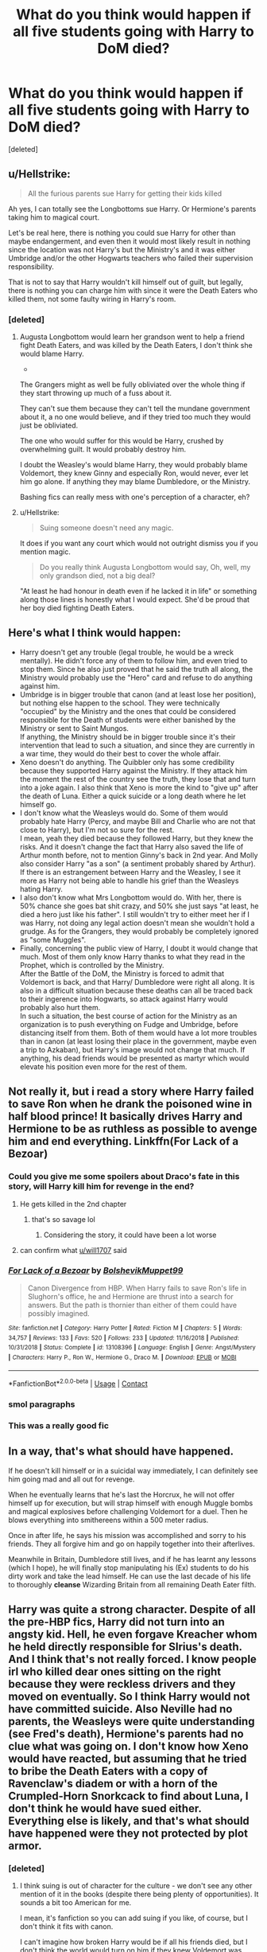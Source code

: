 #+TITLE: What do you think would happen if all five students going with Harry to DoM died?

* What do you think would happen if all five students going with Harry to DoM died?
:PROPERTIES:
:Score: 31
:DateUnix: 1599932185.0
:DateShort: 2020-Sep-12
:FlairText: Discussion
:END:
[deleted]


** u/Hellstrike:
#+begin_quote
  All the furious parents sue Harry for getting their kids killed
#+end_quote

Ah yes, I can totally see the Longbottoms sue Harry. Or Hermione's parents taking him to magical court.

Let's be real here, there is nothing you could sue Harry for other than maybe endangerment, and even then it would most likely result in nothing since the location was not Harry's but the Ministry's and it was either Umbridge and/or the other Hogwarts teachers who failed their supervision responsibility.

That is not to say that Harry wouldn't kill himself out of guilt, but legally, there is nothing you can charge him with since it were the Death Eaters who killed them, not some faulty wiring in Harry's room.
:PROPERTIES:
:Author: Hellstrike
:Score: 40
:DateUnix: 1599942709.0
:DateShort: 2020-Sep-13
:END:

*** [deleted]
:PROPERTIES:
:Score: -13
:DateUnix: 1599944534.0
:DateShort: 2020-Sep-13
:END:

**** Augusta Longbottom would learn her grandson went to help a friend fight Death Eaters, and was killed by the Death Eaters, I don't think she would blame Harry.

-

The Grangers might as well be fully obliviated over the whole thing if they start throwing up much of a fuss about it.

They can't sue them because they can't tell the mundane government about it, a no one would believe, and if they tried too much they would just be obliviated.

The one who would suffer for this would be Harry, crushed by overwhelming guilt. It would probably destroy him.

I doubt the Weasley's would blame Harry, they would probably blame Voldemort, they knew Ginny and especially Ron, would never, ever let him go alone. If anything they may blame Dumbledore, or the Ministry.

Bashing fics can really mess with one's perception of a character, eh?
:PROPERTIES:
:Author: Kellar21
:Score: 18
:DateUnix: 1599952160.0
:DateShort: 2020-Sep-13
:END:


**** u/Hellstrike:
#+begin_quote
  Suing someone doesn't need any magic.
#+end_quote

It does if you want any court which would not outright dismiss you if you mention magic.

#+begin_quote
  Do you really think Augusta Longbottom would say, Oh, well, my only grandson died, not a big deal?
#+end_quote

"At least he had honour in death even if he lacked it in life" or something along those lines is honestly what I would expect. She'd be proud that her boy died fighting Death Eaters.
:PROPERTIES:
:Author: Hellstrike
:Score: 25
:DateUnix: 1599944838.0
:DateShort: 2020-Sep-13
:END:


** Here's what I think would happen:

- Harry doesn't get any trouble (legal trouble, he would be a wreck mentally). He didn't force any of them to follow him, and even tried to stop them. Since he also just proved that he said the truth all along, the Ministry would probably use the "Hero" card and refuse to do anything against him.
- Umbridge is in bigger trouble that canon (and at least lose her position), but nothing else happen to the school. They were technically "occupied" by the Ministry and the ones that could be considered responsible for the Death of students were either banished by the Ministry or sent to Saint Mungos.\\
  If anything, the Ministry should be in bigger trouble since it's their intervention that lead to such a situation, and since they are currently in a war time, they would do their best to cover the whole affair.
- Xeno doesn't do anything. The Quibbler only has some credibility because they supported Harry against the Ministry. If they attack him the moment the rest of the country see the truth, they lose that and turn into a joke again. I also think that Xeno is more the kind to "give up" after the death of Luna. Either a quick suicide or a long death where he let himself go.
- I don't know what the Weasleys would do. Some of them would probably hate Harry (Percy, and maybe Bill and Charlie who are not that close to Harry), but I'm not so sure for the rest.\\
  I mean, yeah they died because they followed Harry, but they knew the risks. And it doesn't change the fact that Harry also saved the life of Arthur month before, not to mention Ginny's back in 2nd year. And Molly also consider Harry "as a son" (a sentiment probably shared by Arthur).\\
  If there is an estrangement between Harry and the Weasley, I see it more as Harry not being able to handle his grief than the Weasleys hating Harry.
- I also don't know what Mrs Longbottom would do. With her, there is 50% chance she goes bat shit crazy, and 50% she just says "at least, he died a hero just like his father". I still wouldn't try to either meet her if I was Harry, not doing any legal action doesn't mean she wouldn't hold a grudge. As for the Grangers, they would probably be completely ignored as "some Muggles".
- Finally, concerning the public view of Harry, I doubt it would change that much. Most of them only know Harry thanks to what they read in the Prophet, which is controlled by the Ministry.\\
  After the Battle of the DoM, the Ministry is forced to admit that Voldemort is back, and that Harry/ Dumbledore were right all along. It is also in a difficult situation because these deaths can all be traced back to their ingerence into Hogwarts, so attack against Harry would probably also hurt them.\\
  In such a situation, the best course of action for the Ministry as an organization is to push everything on Fudge and Umbridge, before distancing itself from them. Both of them would have a lot more troubles than in canon (at least losing their place in the government, maybe even a trip to Azkaban), but Harry's image would not change that much. If anything, his dead friends would be presented as martyr which would elevate his position even more for the rest of them.
:PROPERTIES:
:Author: PlusMortgage
:Score: 27
:DateUnix: 1599946300.0
:DateShort: 2020-Sep-13
:END:


** Not really it, but i read a story where Harry failed to save Ron when he drank the poisoned wine in half blood prince! It basically drives Harry and Hermione to be as ruthless as possible to avenge him and end everything. Linkffn(For Lack of a Bezoar)
:PROPERTIES:
:Author: iamA_ShiningSolo
:Score: 19
:DateUnix: 1599936384.0
:DateShort: 2020-Sep-12
:END:

*** Could you give me some spoilers about Draco's fate in this story, will Harry kill him for revenge in the end?
:PROPERTIES:
:Author: garogamu
:Score: 4
:DateUnix: 1599937019.0
:DateShort: 2020-Sep-12
:END:

**** He gets killed in the 2nd chapter
:PROPERTIES:
:Author: will1707
:Score: 12
:DateUnix: 1599938491.0
:DateShort: 2020-Sep-12
:END:

***** that's so savage lol
:PROPERTIES:
:Author: garogamu
:Score: 1
:DateUnix: 1599941566.0
:DateShort: 2020-Sep-13
:END:

****** Considering the story, it could have been a lot worse
:PROPERTIES:
:Author: will1707
:Score: 3
:DateUnix: 1599941667.0
:DateShort: 2020-Sep-13
:END:


**** can confirm what [[/u/will1707][u/will1707]] said
:PROPERTIES:
:Author: iamA_ShiningSolo
:Score: 2
:DateUnix: 1599938827.0
:DateShort: 2020-Sep-12
:END:


*** [[https://www.fanfiction.net/s/13108396/1/][*/For Lack of a Bezoar/*]] by [[https://www.fanfiction.net/u/10461539/BolshevikMuppet99][/BolshevikMuppet99/]]

#+begin_quote
  Canon Divergence from HBP. When Harry fails to save Ron's life in Slughorn's office, he and Hermione are thrust into a search for answers. But the path is thornier than either of them could have possibly imagined.
#+end_quote

^{/Site/:} ^{fanfiction.net} ^{*|*} ^{/Category/:} ^{Harry} ^{Potter} ^{*|*} ^{/Rated/:} ^{Fiction} ^{M} ^{*|*} ^{/Chapters/:} ^{5} ^{*|*} ^{/Words/:} ^{34,757} ^{*|*} ^{/Reviews/:} ^{133} ^{*|*} ^{/Favs/:} ^{520} ^{*|*} ^{/Follows/:} ^{233} ^{*|*} ^{/Updated/:} ^{11/16/2018} ^{*|*} ^{/Published/:} ^{10/31/2018} ^{*|*} ^{/Status/:} ^{Complete} ^{*|*} ^{/id/:} ^{13108396} ^{*|*} ^{/Language/:} ^{English} ^{*|*} ^{/Genre/:} ^{Angst/Mystery} ^{*|*} ^{/Characters/:} ^{Harry} ^{P.,} ^{Ron} ^{W.,} ^{Hermione} ^{G.,} ^{Draco} ^{M.} ^{*|*} ^{/Download/:} ^{[[http://www.ff2ebook.com/old/ffn-bot/index.php?id=13108396&source=ff&filetype=epub][EPUB]]} ^{or} ^{[[http://www.ff2ebook.com/old/ffn-bot/index.php?id=13108396&source=ff&filetype=mobi][MOBI]]}

--------------

*FanfictionBot*^{2.0.0-beta} | [[https://github.com/FanfictionBot/reddit-ffn-bot/wiki/Usage][Usage]] | [[https://www.reddit.com/message/compose?to=tusing][Contact]]
:PROPERTIES:
:Author: FanfictionBot
:Score: 3
:DateUnix: 1599936410.0
:DateShort: 2020-Sep-12
:END:


*** smol paragraphs
:PROPERTIES:
:Author: rek-lama
:Score: 1
:DateUnix: 1599944286.0
:DateShort: 2020-Sep-13
:END:


*** This was a really good fic
:PROPERTIES:
:Score: 1
:DateUnix: 1599954882.0
:DateShort: 2020-Sep-13
:END:


** In a way, that's what should have happened.

If he doesn't kill himself or in a suicidal way immediately, I can definitely see him going mad and all out for revenge.

When he eventually learns that he's last the Horcrux, he will not offer himself up for execution, but will strap himself with enough Muggle bombs and magical explosives before challenging Voldemort for a duel. Then he blows everything into smithereens within a 500 meter radius.

Once in after life, he says his mission was accomplished and sorry to his friends. They all forgive him and go on happily together into their afterlives.

Meanwhile in Britain, Dumbledore still lives, and if he has learnt any lessons (which I hope), he will finally stop manipulating his (Ex) students to do his dirty work and take the lead himself. He can use the last decade of his life to thoroughly *cleanse* Wizarding Britain from all remaining Death Eater filth.
:PROPERTIES:
:Author: InquisitorCOC
:Score: 16
:DateUnix: 1599934339.0
:DateShort: 2020-Sep-12
:END:


** Harry was quite a strong character. Despite of all the pre-HBP fics, Harry did not turn into an angsty kid. Hell, he even forgave Kreacher whom he held directly responsible for SIrius's death. And I think that's not really forced. I know people irl who killed dear ones sitting on the right because they were reckless drivers and they moved on eventually. So I think Harry would not have committed suicide. Also Neville had no parents, the Weasleys were quite understanding (see Fred's death), Hermione's parents had no clue what was going on. I don't know how Xeno would have reacted, but assuming that he tried to bribe the Death Eaters with a copy of Ravenclaw's diadem or with a horn of the Crumpled-Horn Snorkcack to find about Luna, I don't think he would have sued either. Everything else is likely, and that's what should have happened were they not protected by plot armor.
:PROPERTIES:
:Author: I_love_DPs
:Score: 5
:DateUnix: 1599939259.0
:DateShort: 2020-Sep-13
:END:

*** [deleted]
:PROPERTIES:
:Score: 2
:DateUnix: 1599940850.0
:DateShort: 2020-Sep-13
:END:

**** I think suing is out of character for the culture - we don't see any other mention of it in the books (despite there being plenty of opportunities). It sounds a bit too American for me.

I mean, it's fanfiction so you can add suing if you like, of course, but I don't think it fits with canon.

I can't imagine how broken Harry would be if all his friends died, but I don't think the world would turn on him if they knew Voldemort was back and 5 out of 6 kids died fighting Death Eaters. I know the "wizarding world" in general is quite flighty, but (most of) the Weasleys, Sirius if he survives, the OotP and the usual Hogwarts staff would rally around Harry. It'd be interesting to see what new friendships Harry would make...
:PROPERTIES:
:Author: fillysunray
:Score: 10
:DateUnix: 1599945454.0
:DateShort: 2020-Sep-13
:END:


** Yes realistically with no plot armor and no kid's series they all would've been tortured and even killed by the Death Eaters in that fight! That's why when I write the DOM battle if I have to, I make them at least take serious damages, like missing eyes and arms and legs, or at least one ending up like the Longbottoms in St. Mungo's. Sometimes I kill one or two, too.
:PROPERTIES:
:Score: 7
:DateUnix: 1599939635.0
:DateShort: 2020-Sep-13
:END:

*** [deleted]
:PROPERTIES:
:Score: 6
:DateUnix: 1599941236.0
:DateShort: 2020-Sep-13
:END:

**** You need to remember the hardened criminals weren't there to kill them, they were there to /capture/ them, and received orders to absolutely not kill Harry.

Most of them were also just out of prison and a bit crazy. And Lucius, is well, not said to be especially good, the only ones there who are said to be very skilled are Bellatrix and I think Dolohov.

The Basilisk was okay for me because Harry had the help of one of the most OP magical creatures in the series, Fawkes, who's not only immune to a Basilisk's stare, but also strong and fast enough to blind it.

Harry then spends a lot of time running and trying to fool a snake that arguably, always used it's eyes for guidance, so it's believable it would take some time to adapt(it also must have been in pain).

He then slashed it a bit, and only wins because the snake tries to swallow him whole while he has a magical sword, he just thrusts back and let's the snake do the rest.

I mean, it was blind, and I guess it hadn't actually fought anyone in a thousand years, and it had just lost it's biggest weapon. The hard to believe part is Harry not having a full on panic attack, but that's kind of part of his character.
:PROPERTIES:
:Author: Kellar21
:Score: 6
:DateUnix: 1599952690.0
:DateShort: 2020-Sep-13
:END:

***** Not even capture (which would mean stunners and you are done), they had to ensure that the prophecy was not damaged, which would be difficult if you just knock them out and potentially have the orb drop and shatter on the floor.
:PROPERTIES:
:Author: Hellstrike
:Score: 4
:DateUnix: 1599955636.0
:DateShort: 2020-Sep-13
:END:

****** It probably would be problematic for Voldemort if Harry or the othet kids went missing. At this time he was trying to not alert the world to his return.
:PROPERTIES:
:Author: brassbirch
:Score: 3
:DateUnix: 1599958479.0
:DateShort: 2020-Sep-13
:END:

******* That could be an explanation, but Voldemort also killed Cedric and was planning to kill Harry. So it was quite unlikely that he cared if six kids vanished from the face of the earth (no one knew at the time where they went except for Kreacher).
:PROPERTIES:
:Author: I_love_DPs
:Score: 1
:DateUnix: 1599980504.0
:DateShort: 2020-Sep-13
:END:


***** Though Lucius Malfoy explicitly gave the Death Eaters the go ahead to kill the others except Harry. IMO Ginny, Luna and Ron should've died or at least been very badly injured after they were separated from Harry.

#+begin_quote
  We'll split into pairs and search, and don't forget, *be gentle with Potter until we've got the prophecy, you can kill the others if necessary* --- Bellatrix, Rodolphus, you take the left, Crabbe, Rabastan, go right
#+end_quote
:PROPERTIES:
:Author: rohan62442
:Score: 3
:DateUnix: 1600067378.0
:DateShort: 2020-Sep-14
:END:

****** He assumed the prophecy was with Harry, or that Harry may have heard it and then smashed it.

And maybe be gentle meant not to go overboard, remember they did try to convince him with hostages, so they figured if his friends were hurt he would just smash the thing and then Voldemort would be furious. And most of them survived through sheer luck, I mean Hermione only managed to barely fight Dolohov because she used a silencing spell on him.
:PROPERTIES:
:Author: Kellar21
:Score: 1
:DateUnix: 1600068821.0
:DateShort: 2020-Sep-14
:END:


**** Yes! I also remove that plot contrivance of the reflections everywhere perfectly preventing death, and I let a few get eaten that year. Mostly Colin and Justin, but also other characters too. :) I think adding just a bit of realism and weight to the actual dangerous situations like that makes the stories better. Thankfully I can do it cause FANFICS. :)
:PROPERTIES:
:Score: 3
:DateUnix: 1599941842.0
:DateShort: 2020-Sep-13
:END:


*** [deleted]
:PROPERTIES:
:Score: 1
:DateUnix: 1599964408.0
:DateShort: 2020-Sep-13
:END:

**** Yes I do Digimontiss! :) But I love reading them way more! I haven't actually worked on my own in a while. :(
:PROPERTIES:
:Score: 1
:DateUnix: 1599965783.0
:DateShort: 2020-Sep-13
:END:

***** [deleted]
:PROPERTIES:
:Score: 1
:DateUnix: 1599966677.0
:DateShort: 2020-Sep-13
:END:

****** Oh Digimon, let me check! :) I haven't been logged in to my FFN.net in so long now! :o I checked and it's been a year and 8 months since last update! I only got 9 reviews anyways though, so it's not a big deal. I never uploaded other stories either. Well not there. I think my QUOTEV has a few others.

EDIT: Here is my profile! :) [[https://www.fanfiction.net/s/12784998/1/The-Fight-For-Rights]]
:PROPERTIES:
:Score: 1
:DateUnix: 1599966776.0
:DateShort: 2020-Sep-13
:END:

******* *I found links in your comment that were not hyperlinked:*

- [[https://FFN.net][FFN.net]]

/I did the honors for you./

--------------

^{[[https://www.reddit.com/message/compose?to=%2Fu%2FLinkifyBot&subject=delete%20g5163hm&message=Click%20the%20send%20button%20to%20delete%20the%20false%20positive.][delete]]} ^{|} ^{[[https://np.reddit.com/u/LinkifyBot/comments/gkkf7p][information]]} ^{|} ^{<3}
:PROPERTIES:
:Author: LinkifyBot
:Score: 1
:DateUnix: 1599966792.0
:DateShort: 2020-Sep-13
:END:

******** Thank you Linkify bot! :) For doing me HONORS.
:PROPERTIES:
:Score: 1
:DateUnix: 1599967038.0
:DateShort: 2020-Sep-13
:END:


****** DIGITISS do YOU have a fanfic account and stories TOO?! :) :) :) :) I want to read yours also!!!
:PROPERTIES:
:Score: 1
:DateUnix: 1599966907.0
:DateShort: 2020-Sep-13
:END:


** Sounds like it would make a good story
:PROPERTIES:
:Author: Wyrdradio
:Score: 7
:DateUnix: 1599932589.0
:DateShort: 2020-Sep-12
:END:


** Whether or not they would is debateable, but could they actually sue Harry for that kind of stuff? I don't actually know. I know that (usually, at least) the decision to press charges in criminal cases resides with the law enforcement here, not the victim, and I'm not sure how/if Tort Law (the Civil legal bits covering that kind of 'suing for health damages' bit in the UK) would cover that series of events.
:PROPERTIES:
:Author: Avalon1632
:Score: 3
:DateUnix: 1599952182.0
:DateShort: 2020-Sep-13
:END:


** i think harry felt more attachment to sirius than his friends. otherwise he wouldn't have gone. the real question is if he'd have any motivation to fight voldemort. maybe he'd just run off with sirius and not look back.
:PROPERTIES:
:Author: andrewwaiting
:Score: -1
:DateUnix: 1599950701.0
:DateShort: 2020-Sep-13
:END:
